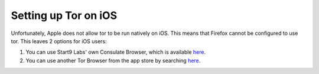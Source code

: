 .. _firefox-tor-ios:

*********************
Setting up Tor on iOS
*********************

Unfortunately, Apple does not allow tor to be run natively on iOS.  This means that Firefox cannot be configured to use tor.  This leaves 2 options for iOS users:

#. You can use Start9 Labs' own Consulate Browser, which is available `here <https://apps.apple.com/us/app/start9-consulate-browser/id1528124570>`_.
#. You can use another Tor Browser from the app store by searching `here <https://www.apple.com/us/search/onion-browser?src=serp>`_.
